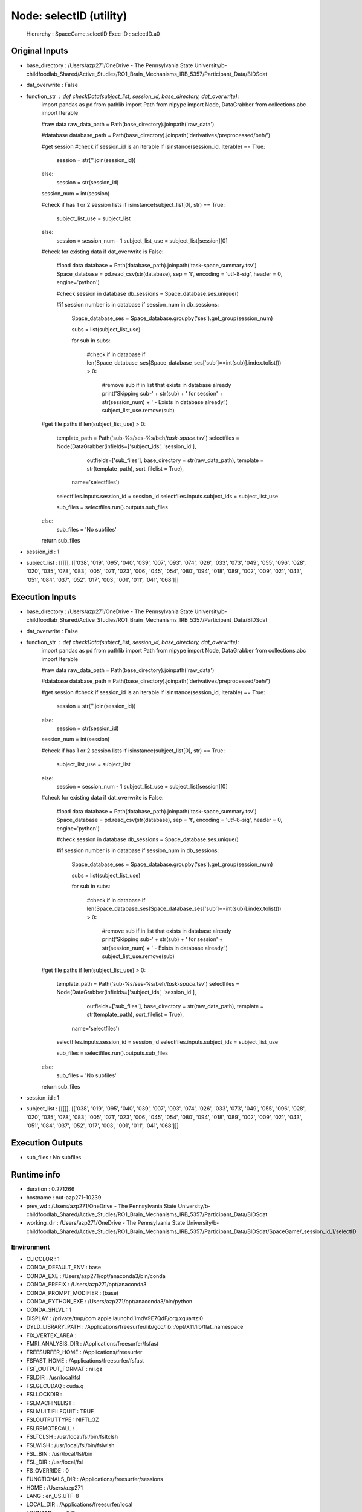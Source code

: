 Node: selectID (utility)
========================


 Hierarchy : SpaceGame.selectID
 Exec ID : selectID.a0


Original Inputs
---------------


* base_directory : /Users/azp271/OneDrive - The Pennsylvania State University/b-childfoodlab_Shared/Active_Studies/RO1_Brain_Mechanisms_IRB_5357/Participant_Data/BIDSdat
* dat_overwrite : False
* function_str : def checkData(subject_list, session_id, base_directory, dat_overwrite):
    import pandas as pd
    from pathlib import Path
    from nipype import Node, DataGrabber
    from collections.abc import Iterable

    #raw data
    raw_data_path = Path(base_directory).joinpath('raw_data')

    #database
    database_path = Path(base_directory).joinpath('derivatives/preprocessed/beh/')

    #get session
    #check if session_id is an iterable
    if isinstance(session_id, Iterable) == True:
        session = str(''.join(session_id))
    else:
        session = str(session_id)

    session_num = int(session)

    #check if has 1 or 2 session lists
    if isinstance(subject_list[0], str) == True:
        subject_list_use = subject_list
    else:
        session = session_num - 1
        subject_list_use = subject_list[session][0]

    #check for existing data
    if dat_overwrite is False:
        #load data 
        database = Path(database_path).joinpath('task-space_summary.tsv')
        Space_database = pd.read_csv(str(database), sep = '\t', encoding = 'utf-8-sig', header = 0, engine='python')

        #check session in database
        db_sessions = Space_database.ses.unique()

        #if session number is in database
        if session_num in db_sessions:

            Space_database_ses = Space_database.groupby('ses').get_group(session_num)

            subs = list(subject_list_use)

            for sub in subs:

                #check if in database
                if len(Space_database_ses[Space_database_ses['sub']==int(sub)].index.tolist()) > 0:
                    #remove sub if in list that exists in database already
                    print('Skipping sub-' + str(sub) + ' for session' + str(session_num) + ' - Exists in database already.')
                    subject_list_use.remove(sub)

    #get file paths
    if len(subject_list_use) > 0:
        template_path = Path('sub-%s/ses-%s/beh/*task-space*.tsv')
        selectfiles = Node(DataGrabber(infields=['subject_ids', 'session_id'],
                      outfields=['sub_files'],
                      base_directory = str(raw_data_path), 
                      template = str(template_path),
                      sort_filelist = True),
          name='selectfiles')
        selectfiles.inputs.session_id = session_id
        selectfiles.inputs.subject_ids = subject_list_use

        sub_files = selectfiles.run().outputs.sub_files

    else:
        sub_files = 'No subfiles'

    return sub_files

* session_id : 1
* subject_list : [[[]], [['038', '019', '095', '040', '039', '007', '093', '074', '026', '033', '073', '049', '055', '096', '028', '020', '035', '078', '083', '005', '071', '023', '006', '045', '054', '080', '094', '018', '089', '002', '009', '021', '043', '051', '084', '037', '052', '017', '003', '001', '011', '041', '068']]]


Execution Inputs
----------------


* base_directory : /Users/azp271/OneDrive - The Pennsylvania State University/b-childfoodlab_Shared/Active_Studies/RO1_Brain_Mechanisms_IRB_5357/Participant_Data/BIDSdat
* dat_overwrite : False
* function_str : def checkData(subject_list, session_id, base_directory, dat_overwrite):
    import pandas as pd
    from pathlib import Path
    from nipype import Node, DataGrabber
    from collections.abc import Iterable

    #raw data
    raw_data_path = Path(base_directory).joinpath('raw_data')

    #database
    database_path = Path(base_directory).joinpath('derivatives/preprocessed/beh/')

    #get session
    #check if session_id is an iterable
    if isinstance(session_id, Iterable) == True:
        session = str(''.join(session_id))
    else:
        session = str(session_id)

    session_num = int(session)

    #check if has 1 or 2 session lists
    if isinstance(subject_list[0], str) == True:
        subject_list_use = subject_list
    else:
        session = session_num - 1
        subject_list_use = subject_list[session][0]

    #check for existing data
    if dat_overwrite is False:
        #load data 
        database = Path(database_path).joinpath('task-space_summary.tsv')
        Space_database = pd.read_csv(str(database), sep = '\t', encoding = 'utf-8-sig', header = 0, engine='python')

        #check session in database
        db_sessions = Space_database.ses.unique()

        #if session number is in database
        if session_num in db_sessions:

            Space_database_ses = Space_database.groupby('ses').get_group(session_num)

            subs = list(subject_list_use)

            for sub in subs:

                #check if in database
                if len(Space_database_ses[Space_database_ses['sub']==int(sub)].index.tolist()) > 0:
                    #remove sub if in list that exists in database already
                    print('Skipping sub-' + str(sub) + ' for session' + str(session_num) + ' - Exists in database already.')
                    subject_list_use.remove(sub)

    #get file paths
    if len(subject_list_use) > 0:
        template_path = Path('sub-%s/ses-%s/beh/*task-space*.tsv')
        selectfiles = Node(DataGrabber(infields=['subject_ids', 'session_id'],
                      outfields=['sub_files'],
                      base_directory = str(raw_data_path), 
                      template = str(template_path),
                      sort_filelist = True),
          name='selectfiles')
        selectfiles.inputs.session_id = session_id
        selectfiles.inputs.subject_ids = subject_list_use

        sub_files = selectfiles.run().outputs.sub_files

    else:
        sub_files = 'No subfiles'

    return sub_files

* session_id : 1
* subject_list : [[[]], [['038', '019', '095', '040', '039', '007', '093', '074', '026', '033', '073', '049', '055', '096', '028', '020', '035', '078', '083', '005', '071', '023', '006', '045', '054', '080', '094', '018', '089', '002', '009', '021', '043', '051', '084', '037', '052', '017', '003', '001', '011', '041', '068']]]


Execution Outputs
-----------------


* sub_files : No subfiles


Runtime info
------------


* duration : 0.271266
* hostname : nut-azp271-10239
* prev_wd : /Users/azp271/OneDrive - The Pennsylvania State University/b-childfoodlab_Shared/Active_Studies/RO1_Brain_Mechanisms_IRB_5357/Participant_Data/BIDSdat
* working_dir : /Users/azp271/OneDrive - The Pennsylvania State University/b-childfoodlab_Shared/Active_Studies/RO1_Brain_Mechanisms_IRB_5357/Participant_Data/BIDSdat/SpaceGame/_session_id_1/selectID


Environment
~~~~~~~~~~~


* CLICOLOR : 1
* CONDA_DEFAULT_ENV : base
* CONDA_EXE : /Users/azp271/opt/anaconda3/bin/conda
* CONDA_PREFIX : /Users/azp271/opt/anaconda3
* CONDA_PROMPT_MODIFIER : (base) 
* CONDA_PYTHON_EXE : /Users/azp271/opt/anaconda3/bin/python
* CONDA_SHLVL : 1
* DISPLAY : /private/tmp/com.apple.launchd.1mdV9E7QdF/org.xquartz:0
* DYLD_LIBRARY_PATH : /Applications/freesurfer/lib/gcc/lib::/opt/X11/lib/flat_namespace
* FIX_VERTEX_AREA : 
* FMRI_ANALYSIS_DIR : /Applications/freesurfer/fsfast
* FREESURFER_HOME : /Applications/freesurfer
* FSFAST_HOME : /Applications/freesurfer/fsfast
* FSF_OUTPUT_FORMAT : nii.gz
* FSLDIR : /usr/local/fsl
* FSLGECUDAQ : cuda.q
* FSLLOCKDIR : 
* FSLMACHINELIST : 
* FSLMULTIFILEQUIT : TRUE
* FSLOUTPUTTYPE : NIFTI_GZ
* FSLREMOTECALL : 
* FSLTCLSH : /usr/local/fsl/bin/fsltclsh
* FSLWISH : /usr/local/fsl/bin/fslwish
* FSL_BIN : /usr/local/fsl/bin
* FSL_DIR : /usr/local/fsl
* FS_OVERRIDE : 0
* FUNCTIONALS_DIR : /Applications/freesurfer/sessions
* HOME : /Users/azp271
* LANG : en_US.UTF-8
* LOCAL_DIR : /Applications/freesurfer/local
* LOGNAME : azp271
* LSCOLORS : ExFxBxDxCxegedabagacad
* MINC_BIN_DIR : /Applications/freesurfer/mni/bin
* MINC_LIB_DIR : /Applications/freesurfer/mni/lib
* MNI_DATAPATH : /Applications/freesurfer/mni/data
* MNI_DIR : /Applications/freesurfer/mni
* MNI_PERL5LIB : /Applications/freesurfer/mni/lib/../Library/Perl/Updates/5.12.3
* OLDPWD : /Users/azp271/OneDrive - The Pennsylvania State University/b-childfoodlab_Shared/Active_Studies/RO1_Brain_Mechanisms_IRB_5357/Participant_Data/orgRaw_scripts
* OS : Darwin
* PATH : /Users/azp271/opt/anaconda3/bin:/Users/azp271/opt/anaconda3/condabin:/Applications/freesurfer/bin:/Applications/freesurfer/fsfast/bin:/Applications/freesurfer/tktools:/usr/local/fsl/bin:/Applications/freesurfer/mni/bin:/usr/local/fsl/bin:/usr/local/bin:/usr/bin:/bin:/usr/sbin:/sbin:/Library/TeX/texbin:/opt/X11/bin:/Library/Apple/usr/bin:/Users/azp271/abin:/Applications/CMake.app/Contents/bin/:/Users/azp271/dcm2niix/build/bin/:/Users/azp271/.local/bin:/Users/azp271/pigz-2.6/
* PERL5LIB : /Applications/freesurfer/mni/lib/../Library/Perl/Updates/5.12.3
* PS1 : (base) \[\033[36m\]\u\[\033[m\]@\[\033[32m\]\h:\[\033[33;1m\]\w\[\033[m\]$ 
* PWD : /Users/azp271/OneDrive - The Pennsylvania State University/b-childfoodlab_Shared/Active_Studies/RO1_Brain_Mechanisms_IRB_5357/Participant_Data/BIDSdat/code
* SHELL : /bin/bash
* SHLVL : 1
* SSH_AUTH_SOCK : /private/tmp/com.apple.launchd.Eua71eiyFT/Listeners
* SUBJECTS_DIR : /Applications/freesurfer/subjects
* TERM : xterm-256color
* TERM_PROGRAM : Apple_Terminal
* TERM_PROGRAM_VERSION : 433
* TERM_SESSION_ID : 5D558CB1-2FBB-498C-9075-455C5F6CB8AA
* TMPDIR : /var/folders/3c/pvrbw1ld5290z020487lf9340000gp/T/
* USER : azp271
* XPC_FLAGS : 0x0
* XPC_SERVICE_NAME : 0
* _ : /Users/azp271/opt/anaconda3/bin/python3
* _CE_CONDA : 
* _CE_M : 


